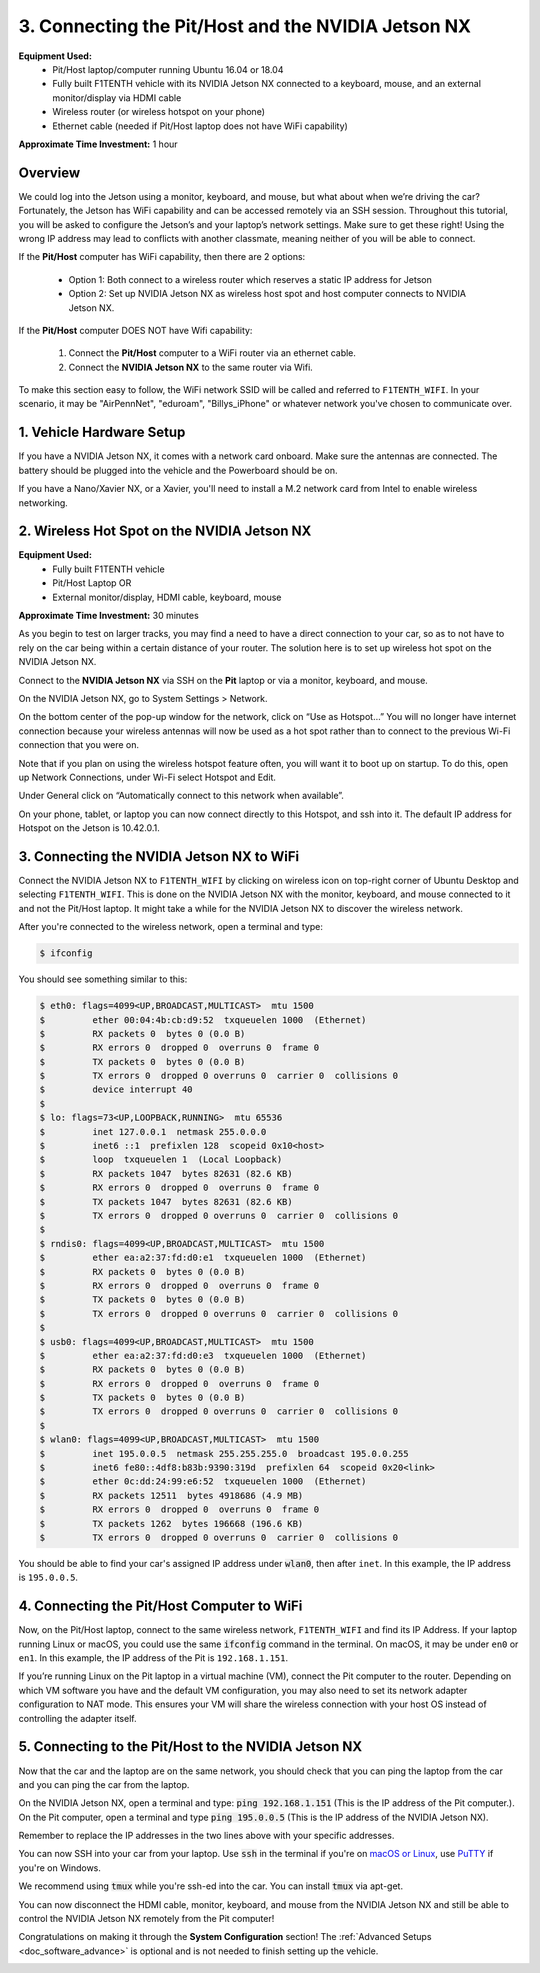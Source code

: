 .. _doc_software_combine:

3. Connecting the Pit/Host and the NVIDIA Jetson NX
=======================================
**Equipment Used:**
	* Pit/Host laptop/computer running Ubuntu 16.04 or 18.04
	* Fully built F1TENTH vehicle with its NVIDIA Jetson NX connected to a keyboard, mouse, and an external monitor/display via HDMI cable
	* Wireless router (or wireless hotspot on your phone)
	* Ethernet cable (needed if Pit/Host laptop does not have WiFi capability)

**Approximate Time Investment:** 1 hour

Overview
----------
We could log into the Jetson using a monitor, keyboard, and mouse, but what about when we’re driving the car? Fortunately, the Jetson has WiFi capability and can be accessed remotely via an SSH session. Throughout this tutorial, you will be asked to configure the Jetson’s and your laptop’s network settings. Make sure to get these right! Using the wrong IP address may lead to conflicts with another classmate, meaning neither of you will be able to connect.

If the **Pit/Host** computer has WiFi capability, then there are 2 options:

	* Option 1: Both connect to a wireless router which reserves a static IP address for Jetson
	* Option 2: Set up NVIDIA Jetson NX as wireless host spot and host computer connects to NVIDIA Jetson NX.

If the **Pit/Host** computer DOES NOT have Wifi capability:

	#. Connect the **Pit/Host** computer to a WiFi router via an ethernet cable.
	#. Connect the **NVIDIA Jetson NX** to the same router via Wifi.

To make this section easy to follow, the WiFi network SSID will be called and referred to ``F1TENTH_WIFI``. In your scenario, it may be "AirPennNet", "eduroam", "Billys_iPhone" or whatever network you've chosen to communicate over.

1. Vehicle Hardware Setup
----------------------------------------------
If you have a NVIDIA Jetson NX, it comes with a network card onboard. Make sure the antennas are connected. The battery should be plugged into the vehicle and the Powerboard should be on.

If you have a Nano/Xavier NX, or a Xavier, you'll need to install a M.2 network card from Intel to enable wireless networking.


2. Wireless Hot Spot on the NVIDIA Jetson NX
---------------------------------
**Equipment Used:**
	* Fully built F1TENTH vehicle
	* Pit/Host Laptop OR
	* External monitor/display, HDMI cable, keyboard, mouse

**Approximate Time Investment:** 30 minutes

As you begin to test on larger tracks, you may find a need to have a direct connection to your car, so as to not have to rely on the car being within a certain distance of your router. The solution here is to set up wireless hot spot on the NVIDIA Jetson NX.

Connect to the **NVIDIA Jetson NX** via SSH on the **Pit** laptop or via a monitor, keyboard, and mouse.

On the NVIDIA Jetson NX, go to System Settings > Network.

.. image:: img/combine/wireless1.jpg

On the bottom center of the pop-up window for the network, click on “Use as Hotspot...” You will no longer have internet connection because your wireless antennas will now be used as a hot spot rather than to connect to the previous Wi-Fi connection that you were on.

Note that if you plan on using the wireless hotspot feature often, you will want it to boot up on startup. To do this, open up Network Connections, under Wi-Fi select Hotspot and Edit.

.. image:: img/combine/wireless2.jpg

Under General click on “Automatically connect to this network when available”.

On your phone, tablet, or laptop you can now connect directly to this Hotspot, and ssh into it. The default IP address for Hotspot on the Jetson is 10.42.0.1.


3. Connecting the NVIDIA Jetson NX to WiFi
-------------------------------------------------
Connect the NVIDIA Jetson NX to ``F1TENTH_WIFI`` by clicking on wireless icon on top-right corner of Ubuntu Desktop and selecting ``F1TENTH_WIFI``. This is done on the NVIDIA Jetson NX with the monitor, keyboard, and mouse connected to it and not the Pit/Host laptop. It might take a while for the NVIDIA Jetson NX to discover the wireless network.

After you're connected to the wireless network, open a terminal and type:

.. code-block:: bash

	$ ifconfig

You should see something similar to this:

.. code-block:: bash

	$ eth0: flags=4099<UP,BROADCAST,MULTICAST>  mtu 1500
	$         ether 00:04:4b:cb:d9:52  txqueuelen 1000  (Ethernet)
	$         RX packets 0  bytes 0 (0.0 B)
	$         RX errors 0  dropped 0  overruns 0  frame 0
	$         TX packets 0  bytes 0 (0.0 B)
	$         TX errors 0  dropped 0 overruns 0  carrier 0  collisions 0
	$         device interrupt 40
	$
	$ lo: flags=73<UP,LOOPBACK,RUNNING>  mtu 65536
	$         inet 127.0.0.1  netmask 255.0.0.0
	$         inet6 ::1  prefixlen 128  scopeid 0x10<host>
	$         loop  txqueuelen 1  (Local Loopback)
	$         RX packets 1047  bytes 82631 (82.6 KB)
	$         RX errors 0  dropped 0  overruns 0  frame 0
	$         TX packets 1047  bytes 82631 (82.6 KB)
	$         TX errors 0  dropped 0 overruns 0  carrier 0  collisions 0
	$
	$ rndis0: flags=4099<UP,BROADCAST,MULTICAST>  mtu 1500
	$         ether ea:a2:37:fd:d0:e1  txqueuelen 1000  (Ethernet)
	$         RX packets 0  bytes 0 (0.0 B)
	$         RX errors 0  dropped 0  overruns 0  frame 0
	$         TX packets 0  bytes 0 (0.0 B)
	$         TX errors 0  dropped 0 overruns 0  carrier 0  collisions 0
	$
	$ usb0: flags=4099<UP,BROADCAST,MULTICAST>  mtu 1500
	$         ether ea:a2:37:fd:d0:e3  txqueuelen 1000  (Ethernet)
	$         RX packets 0  bytes 0 (0.0 B)
	$         RX errors 0  dropped 0  overruns 0  frame 0
	$         TX packets 0  bytes 0 (0.0 B)
	$         TX errors 0  dropped 0 overruns 0  carrier 0  collisions 0
	$
	$ wlan0: flags=4099<UP,BROADCAST,MULTICAST>  mtu 1500
	$         inet 195.0.0.5  netmask 255.255.255.0  broadcast 195.0.0.255
	$         inet6 fe80::4df8:b83b:9390:319d  prefixlen 64  scopeid 0x20<link>
	$         ether 0c:dd:24:99:e6:52  txqueuelen 1000  (Ethernet)
	$         RX packets 12511  bytes 4918686 (4.9 MB)
	$         RX errors 0  dropped 0  overruns 0  frame 0
	$         TX packets 1262  bytes 196668 (196.6 KB)
	$         TX errors 0  dropped 0 overruns 0  carrier 0  collisions 0

You should be able to find your car's assigned IP address under :code:`wlan0`, then after ``inet``. In this example, the IP address is ``195.0.0.5``.

4. Connecting the Pit/Host Computer to WiFi
-------------------------------------------------
Now, on the Pit/Host laptop, connect to the same wireless network, ``F1TENTH_WIFI`` and find its IP Address. If your laptop running Linux or macOS, you could use the same :code:`ifconfig` command in the terminal. On macOS, it may be under ``en0`` or ``en1``. In this example, the IP address of the Pit is ``192.168.1.151``.

If you’re running Linux on the Pit laptop in a virtual machine (VM), connect the Pit  computer to the router. Depending on which VM software you have and the default VM configuration, you may also need to set its network adapter configuration to NAT mode. This ensures your VM will share the wireless connection with your host OS instead of controlling the adapter itself.

5. Connecting to the Pit/Host to the NVIDIA Jetson NX
-------------------------------------------
Now that the car and the laptop are on the same network, you should check that you can ping the laptop from the car and you can ping the car from the laptop.

| On the NVIDIA Jetson NX, open a terminal and type: :code:`ping 192.168.1.151` (This is the IP address of the Pit computer.).
| On the Pit computer, open a terminal and type :code:`ping 195.0.0.5` (This is the IP address of the NVIDIA Jetson NX).

Remember to replace the IP addresses in the two lines above with your specific addresses.

You can now SSH into your car from your laptop. Use :code:`ssh` in the terminal if you're on `macOS or Linux <https://support.rackspace.com/how-to/connecting-to-a-server-using-ssh-on-linux-or-mac-os/>`_, use `PuTTY <https://www.123-reg.co.uk/support/servers/how-do-i-connect-using-ssh-putty/>`_ if you're on Windows.

We recommend using :code:`tmux` while you're ssh-ed into the car. You can install :code:`tmux` via apt-get.

You can now disconnect the HDMI cable, monitor, keyboard, and mouse from the NVIDIA Jetson NX and still be able to control the NVIDIA Jetson NX remotely from the Pit computer!

Congratulations on making it through the **System Configuration** section! The :ref:`Advanced Setups <doc_software_advance>` is optional and is not needed to finish setting up the vehicle.

.. image:: img/combine/wireless3.gif
	:align: center
	:width: 300px
